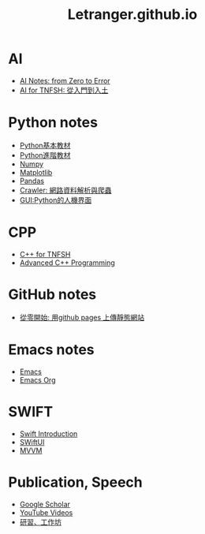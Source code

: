 #+TITLE: Letranger.github.io
#+AUTHO: Yung Chin, Yeng
#+EMAIL: yen.yungchin@gmail.com
#+OPTIONS: toc:0 ^:nil num:nil
#+PROPERTY: header-args :eval never-export
#+HTML_HEAD: <link rel="stylesheet" type="text/css" href="muse.css" />
#+begin_export html
<a href="https://hits.sh/letranger.github.io/index.html/"><img align="right" alt="Hits" src="https://hits.sh/letranger.github.io/index.html.svg"/></a>
#+end_export

* AI
- [[https://letranger.github.io/AI/][AI Notes: from Zero to Error]]
- [[https://letranger.github.io/AI-course/index.html][AI for TNFSH: 從入門到入土]]

* Python notes
- [[https://letranger.github.io/PythonCourse/PythonBasic.html][Python基本教材]]
- [[file:PythonAdvanced.org][Python進階教材]]
- [[file:Numpy.org][Numpy]]
- [[file:Matplotlib.org][Matplotlib]]
- [[file:Pandas.org][Pandas]]
- [[file:Crawler.org][Crawler: 網路資料解析與爬蟲]]
- [[file:gui.org][GUI:Python的人機界面]]

* CPP
- [[https://letranger.github.io/CPP/BasicCPP.html][C++ for TNFSH]]
- [[https://letranger.github.io/CPP/AdvanceC++.html][Advanced C++ Programming]]

* GitHub notes
- [[https://medium.com/%E9%80%B2%E6%93%8A%E7%9A%84-git-git-git/%E5%BE%9E%E9%9B%B6%E9%96%8B%E5%A7%8B-%E7%94%A8github-pages-%E4%B8%8A%E5%82%B3%E9%9D%9C%E6%85%8B%E7%B6%B2%E7%AB%99-fa2ae83e6276][從零開始: 用github pages 上傳靜態網站]]

* Emacs notes
- [[https://letranger.github.io/Emacs/EmacsNotes.html][Emacs]]
- [[https://letranger.github.io/Emacs/EmacsOrgMode.html][Emacs Org]]

* SWIFT
- [[https://letranger.github.io/SWIFT/Swift-Intro.html][Swift Introduction]]
- [[https://letranger.github.io/SWIFT/SwiftUI.html][SWiftUI]]
- [[https://letranger.github.io/SWIFT/MVVM.html][MVVM]]

* Publication, Speech
- [[https://scholar.google.com/citations?user=K8yP4_IAAAAJ&hl=en][Google Scholar]]
- [[https://www.youtube.com/user/xletranger/videos][YouTube Videos]]
- [[https://letranger.github.io/working/][研習、工作坊]]
